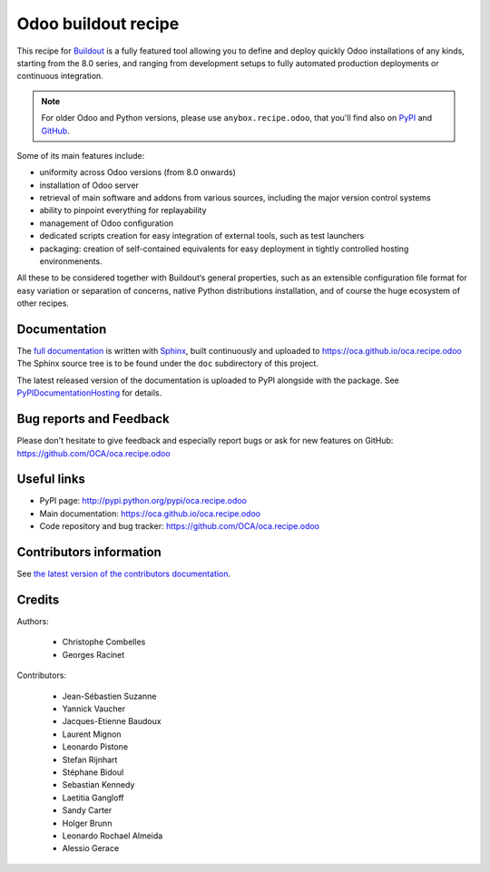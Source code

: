 Odoo buildout recipe
====================

.. image:: https://travis-ci.com/OCA/oca.recipe.odoo.svg?branch=main
    :target: https://travis-ci.com/OCA/oca.recipe.odoo
.. image:: https://img.shields.io/badge/licence-AGPL--3-blue.svg
    :alt: License: AGPL-3

This recipe for `Buildout <https://github.com/buildout/buildout>`_ is
a fully featured tool allowing you to define and deploy quickly
Odoo installations of any kinds, starting from the 8.0 series, and
ranging from development setups to
fully automated production deployments or continuous integration.

.. note:: For older Odoo and Python versions, please use
          ``anybox.recipe.odoo``, that you'll
          find also on `PyPI
          <https://pypi.python.org/pypi/anybox.recipe.odoo>`_
          and `GitHub <https://github.com/anybox/anybox.recipe.odoo>`_.

Some of its main features include:

* uniformity across Odoo versions (from 8.0 onwards)
* installation of Odoo server
* retrieval of main software and addons from various sources,
  including the major version control systems
* ability to pinpoint everything for replayability
* management of Odoo configuration
* dedicated scripts creation for easy integration of external tools,
  such as test launchers
* packaging: creation of self-contained equivalents for easy
  deployment in tightly controlled hosting environmenents.

All these to be considered together with Buildout‘s general
properties, such as an extensible configuration file format for easy
variation or separation of concerns, native Python distributions
installation, and of course the huge ecosystem of other recipes.

Documentation
~~~~~~~~~~~~~

The `full documentation
<https://oca.github.io/oca.recipe.odoo>`_
is written with `Sphinx
<http://sphinx-doc.org>`_, built continuously and
uploaded to https://oca.github.io/oca.recipe.odoo
The Sphinx source tree is to be found under the ``doc`` subdirectory
of this project.

The latest released version of the documentation is uploaded to PyPI
alongside with the package. See `PyPIDocumentationHosting
<https://wiki.python.org/moin/PyPiDocumentationHosting>`_ for details.

Bug reports and Feedback
~~~~~~~~~~~~~~~~~~~~~~~~
Please don't hesitate to give feedback and especially report bugs or
ask for new features on GitHub:
https://github.com/OCA/oca.recipe.odoo

Useful links
~~~~~~~~~~~~

* PyPI page: http://pypi.python.org/pypi/oca.recipe.odoo
* Main documentation: https://oca.github.io/oca.recipe.odoo
* Code repository and bug tracker: https://github.com/OCA/oca.recipe.odoo


Contributors information
~~~~~~~~~~~~~~~~~~~~~~~~

See `the latest version of the contributors documentation
<https://oca.github.io/oca.recipe.odoo/contributing.html>`_.


Credits
~~~~~~~

Authors:

 * Christophe Combelles
 * Georges Racinet

Contributors:

 * Jean-Sébastien Suzanne
 * Yannick Vaucher
 * Jacques-Etienne Baudoux
 * Laurent Mignon
 * Leonardo Pistone
 * Stefan Rijnhart
 * Stéphane Bidoul
 * Sebastian Kennedy
 * Laetitia Gangloff
 * Sandy Carter
 * Holger Brunn
 * Leonardo Rochael Almeida
 * Alessio Gerace
